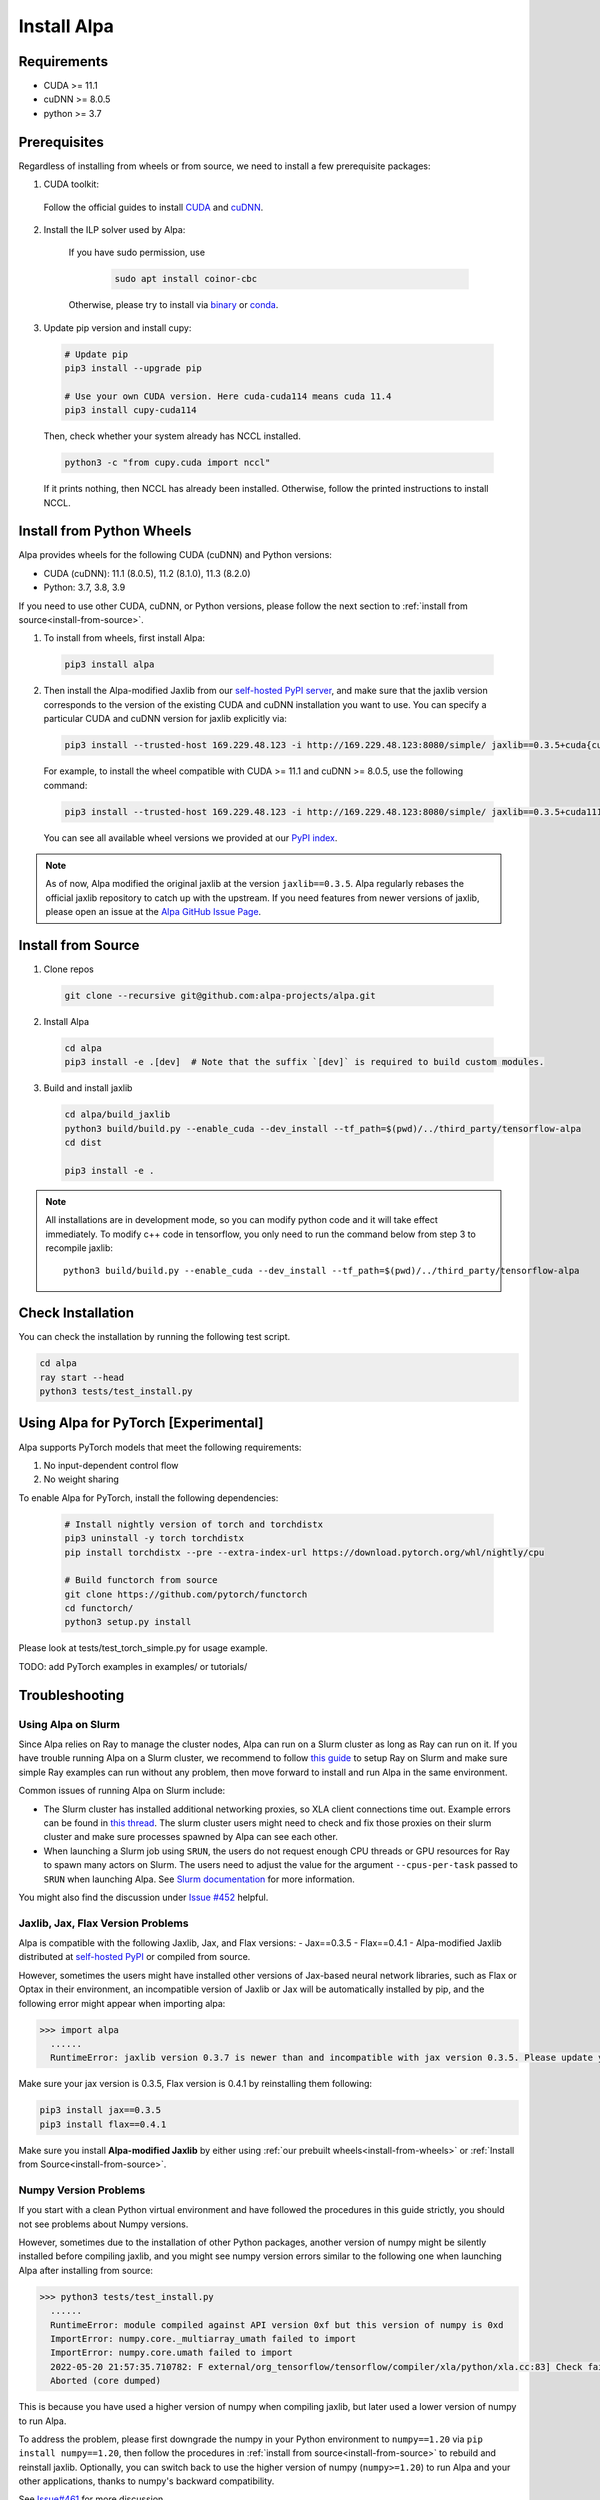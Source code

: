 Install Alpa
============

Requirements
------------
- CUDA >= 11.1
- cuDNN >= 8.0.5
- python >= 3.7

Prerequisites
-------------

Regardless of installing from wheels or from source, we need to install a few prerequisite packages:

1. CUDA toolkit:

  Follow the official guides to install `CUDA <https://developer.nvidia.com/cuda-toolkit>`_ and `cuDNN <https://developer.nvidia.com/cudnn>`_.

2. Install the ILP solver used by Alpa:

    If you have sudo permission, use

      .. code:: bash

        sudo apt install coinor-cbc

    Otherwise, please try to install via `binary <https://projects.coin-or.org/Cbc#DownloadandInstall>`_ or `conda <https://anaconda.org/conda-forge/coincbc>`_.

3. Update pip version and install cupy:

  .. code:: bash

    # Update pip
    pip3 install --upgrade pip

    # Use your own CUDA version. Here cuda-cuda114 means cuda 11.4
    pip3 install cupy-cuda114

  Then, check whether your system already has NCCL installed.

  .. code:: bash

    python3 -c "from cupy.cuda import nccl"

  If it prints nothing, then NCCL has already been installed.
  Otherwise, follow the printed instructions to install NCCL.

.. _install-from-wheels:

Install from Python Wheels
--------------------------
Alpa provides wheels for the following CUDA (cuDNN) and Python versions:

- CUDA (cuDNN): 11.1 (8.0.5), 11.2 (8.1.0), 11.3 (8.2.0)
- Python: 3.7, 3.8, 3.9

If you need to use other CUDA, cuDNN, or Python versions, please follow the next section to :ref:`install from source<install-from-source>`.

1. To install from wheels, first install Alpa:

  .. code:: bash

    pip3 install alpa

2. Then install the Alpa-modified Jaxlib from our `self-hosted PyPI server <http://169.229.48.123:8080/simple/>`_,
   and make sure that the jaxlib version corresponds to the version of the existing CUDA and cuDNN installation you want to use.
   You can specify a particular CUDA and cuDNN version for jaxlib explicitly via:

  .. code:: bash

    pip3 install --trusted-host 169.229.48.123 -i http://169.229.48.123:8080/simple/ jaxlib==0.3.5+cuda{cuda_version}.cudnn{cudnn_version}

  For example, to install the wheel compatible with CUDA >= 11.1 and cuDNN >= 8.0.5, use the following command:

  .. code:: bash

    pip3 install --trusted-host 169.229.48.123 -i http://169.229.48.123:8080/simple/ jaxlib==0.3.5+cuda111.cudnn805

  You can see all available wheel versions we provided at our `PyPI index <http://169.229.48.123:8080/simple/jaxlib/>`_.

.. note::

  As of now, Alpa modified the original jaxlib at the version ``jaxlib==0.3.5``. Alpa regularly rebases the official jaxlib repository to catch up with the upstream.
  If you need features from newer versions of jaxlib, please open an issue at the `Alpa GitHub Issue Page <https://github.com/alpa-projects/alpa/issues>`_.


.. _install-from-source:

Install from Source
-------------------
1.  Clone repos

  .. code:: bash
  
    git clone --recursive git@github.com:alpa-projects/alpa.git

2. Install Alpa

  .. code:: bash

    cd alpa
    pip3 install -e .[dev]  # Note that the suffix `[dev]` is required to build custom modules.

3. Build and install jaxlib

  .. code:: bash
  
    cd alpa/build_jaxlib
    python3 build/build.py --enable_cuda --dev_install --tf_path=$(pwd)/../third_party/tensorflow-alpa
    cd dist

    pip3 install -e .


.. note::

  All installations are in development mode, so you can modify python code and it will take effect immediately.
  To modify c++ code in tensorflow, you only need to run the command below from step 3 to recompile jaxlib::

    python3 build/build.py --enable_cuda --dev_install --tf_path=$(pwd)/../third_party/tensorflow-alpa

Check Installation
------------------
You can check the installation by running the following test script.

.. code:: bash

  cd alpa
  ray start --head
  python3 tests/test_install.py


Using Alpa for PyTorch [Experimental]
-------------------------------------

Alpa supports PyTorch models that meet the following requirements:

1. No input-dependent control flow
2. No weight sharing

To enable Alpa for PyTorch, install the following dependencies:

  .. code:: bash

    # Install nightly version of torch and torchdistx
    pip3 uninstall -y torch torchdistx
    pip install torchdistx --pre --extra-index-url https://download.pytorch.org/whl/nightly/cpu

    # Build functorch from source
    git clone https://github.com/pytorch/functorch
    cd functorch/
    python3 setup.py install

Please look at tests/test_torch_simple.py for usage example.

TODO: add PyTorch examples in examples/ or tutorials/


Troubleshooting
---------------

Using Alpa on Slurm
###################
Since Alpa relies on Ray to manage the cluster nodes, Alpa can run on a Slurm cluster as long as Ray can run on it.
If you have trouble running Alpa on a Slurm cluster, we recommend to follow `this guide <https://docs.ray.io/en/latest/cluster/slurm.html>`__ to setup Ray on Slurm and make sure simple Ray examples
can run without any problem, then move forward to install and run Alpa in the same environment.

Common issues of running Alpa on Slurm include:

- The Slurm cluster has installed additional networking proxies, so XLA client connections time out. Example errors can be found in `this thread <https://github.com/alpa-projects/alpa/issues/452#issuecomment-1134260817>`_.
  The slurm cluster users might need to check and fix those proxies on their slurm cluster and make sure processes spawned by Alpa can see each other.

- When launching a Slurm job using ``SRUN``, the users do not request enough CPU threads or GPU resources for Ray to spawn many actors on Slurm.
  The users need to adjust the value for the argument ``--cpus-per-task`` passed to ``SRUN`` when launching Alpa. See `Slurm documentation <https://slurm.schedmd.com/srun.html>`_ for more information.

You might also find the discussion under `Issue #452 <https://github.com/alpa-projects/alpa/issues/452>`__ helpful.

Jaxlib, Jax, Flax Version Problems
##################################
Alpa is compatible with the following Jaxlib, Jax, and Flax versions:
- Jax==0.3.5
- Flax==0.4.1
- Alpa-modified Jaxlib distributed at `self-hosted PyPI <http://169.229.48.123:8080/simple/>`_ or compiled from source.

However, sometimes the users might have installed other versions of Jax-based neural network libraries, such as Flax or Optax in their environment, an incompatible version of
Jaxlib or Jax will be automatically installed by pip, and the following error might appear when importing alpa:

.. code:: bash

  >>> import alpa
    ......
    RuntimeError: jaxlib version 0.3.7 is newer than and incompatible with jax version 0.3.5. Please update your jax and/or jaxlib packages

Make sure your jax version is 0.3.5, Flax version is 0.4.1 by reinstalling them following:

.. code:: bash

  pip3 install jax==0.3.5
  pip3 install flax==0.4.1

Make sure you install **Alpa-modified Jaxlib** by either using :ref:`our prebuilt wheels<install-from-wheels>` or :ref:`Install from Source<install-from-source>`.

Numpy Version Problems
#######################
If you start with a clean Python virtual environment and have followed the procedures in this guide strictly, you should not see problems about Numpy versions.

However, sometimes due to the installation of other Python packages, another version of numpy might be silently installed before compiling jaxlib,
and you might see numpy version errors similar to the following one when launching Alpa after installing from source:

.. code:: bash

  >>> python3 tests/test_install.py
    ......
    RuntimeError: module compiled against API version 0xf but this version of numpy is 0xd
    ImportError: numpy.core._multiarray_umath failed to import
    ImportError: numpy.core.umath failed to import
    2022-05-20 21:57:35.710782: F external/org_tensorflow/tensorflow/compiler/xla/python/xla.cc:83] Check failed: tensorflow::RegisterNumpyBfloat16()
    Aborted (core dumped)

This is because you have used a higher version of numpy when compiling jaxlib, but later used a lower version of numpy to run Alpa.

To address the problem, please first downgrade the numpy in your Python environment to ``numpy==1.20`` via ``pip install numpy==1.20``,
then follow the procedures in :ref:`install from source<install-from-source>` to rebuild and reinstall jaxlib.
Optionally, you can switch back to use the higher version of numpy (``numpy>=1.20``) to run Alpa and your other applications, thanks to numpy's backward compatibility.

See `Issue#461 <https://github.com/alpa-projects/alpa/issues/461>`_ for more discussion.
